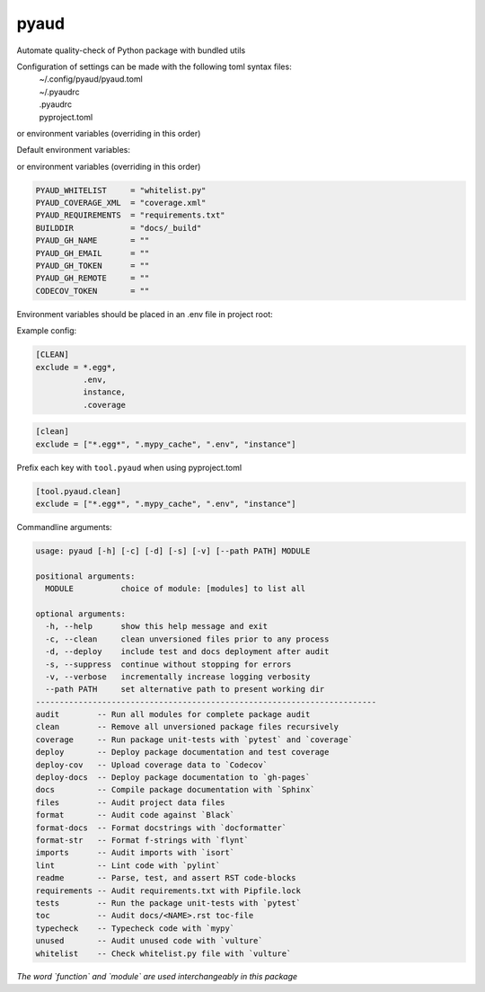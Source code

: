 pyaud
=====
.. image:: https://github.com/jshwi/pyaud/workflows/build/badge.svg
    :target: https://github.com/jshwi/pyaud/workflows/build/badge.svg
    :alt: audit
.. image:: https://img.shields.io/badge/python-3.8-blue.svg
    :target: https://www.python.org/downloads/release/python-380
    :alt: python3.8
.. image:: https://img.shields.io/pypi/v/pyaud
    :target: https://img.shields.io/pypi/v/pyaud
    :alt: pypi
.. image:: https://codecov.io/gh/jshwi/pyaud/branch/master/graph/badge.svg
    :target: https://codecov.io/gh/jshwi/pyaud
    :alt: codecov.io
.. image:: https://readthedocs.org/projects/pyaud/badge/?version=latest
    :target: https://pyaud.readthedocs.io/en/latest/?badge=latest
    :alt: readthedocs.org
.. image:: https://img.shields.io/badge/License-MIT-blue.svg
    :target: https://lbesson.mit-license.org/
    :alt: mit
.. image:: https://img.shields.io/badge/code%20style-black-000000.svg
    :target: https://github.com/psf/black
    :alt: black

Automate quality-check of Python package with bundled utils

Configuration of settings can be made with the following toml syntax files:
    | ~/.config/pyaud/pyaud.toml
    | ~/.pyaudrc
    | .pyaudrc
    | pyproject.toml

or environment variables (overriding in this order)

Default environment variables:

or environment variables (overriding in this order)

.. code-block:: shell

    PYAUD_WHITELIST     = "whitelist.py"
    PYAUD_COVERAGE_XML  = "coverage.xml"
    PYAUD_REQUIREMENTS  = "requirements.txt"
    BUILDDIR            = "docs/_build"
    PYAUD_GH_NAME       = ""
    PYAUD_GH_EMAIL      = ""
    PYAUD_GH_TOKEN      = ""
    PYAUD_GH_REMOTE     = ""
    CODECOV_TOKEN       = ""

Environment variables should be placed in an .env file in project root:

Example config:

.. code-block:: ini

    [CLEAN]
    exclude = *.egg*,
              .env,
              instance,
              .coverage

.. code-block:: toml

    [clean]
    exclude = ["*.egg*", ".mypy_cache", ".env", "instance"]

Prefix each key with ``tool.pyaud`` when using pyproject.toml

.. code-block:: toml

    [tool.pyaud.clean]
    exclude = ["*.egg*", ".mypy_cache", ".env", "instance"]

Commandline arguments:

.. code-block:: console

    usage: pyaud [-h] [-c] [-d] [-s] [-v] [--path PATH] MODULE

    positional arguments:
      MODULE          choice of module: [modules] to list all

    optional arguments:
      -h, --help      show this help message and exit
      -c, --clean     clean unversioned files prior to any process
      -d, --deploy    include test and docs deployment after audit
      -s, --suppress  continue without stopping for errors
      -v, --verbose   incrementally increase logging verbosity
      --path PATH     set alternative path to present working dir
    ------------------------------------------------------------------------
    audit        -- Run all modules for complete package audit
    clean        -- Remove all unversioned package files recursively
    coverage     -- Run package unit-tests with `pytest` and `coverage`
    deploy       -- Deploy package documentation and test coverage
    deploy-cov   -- Upload coverage data to `Codecov`
    deploy-docs  -- Deploy package documentation to `gh-pages`
    docs         -- Compile package documentation with `Sphinx`
    files        -- Audit project data files
    format       -- Audit code against `Black`
    format-docs  -- Format docstrings with `docformatter`
    format-str   -- Format f-strings with `flynt`
    imports      -- Audit imports with `isort`
    lint         -- Lint code with `pylint`
    readme       -- Parse, test, and assert RST code-blocks
    requirements -- Audit requirements.txt with Pipfile.lock
    tests        -- Run the package unit-tests with `pytest`
    toc          -- Audit docs/<NAME>.rst toc-file
    typecheck    -- Typecheck code with `mypy`
    unused       -- Audit unused code with `vulture`
    whitelist    -- Check whitelist.py file with `vulture`

*The word `function` and `module` are used interchangeably in this package*
